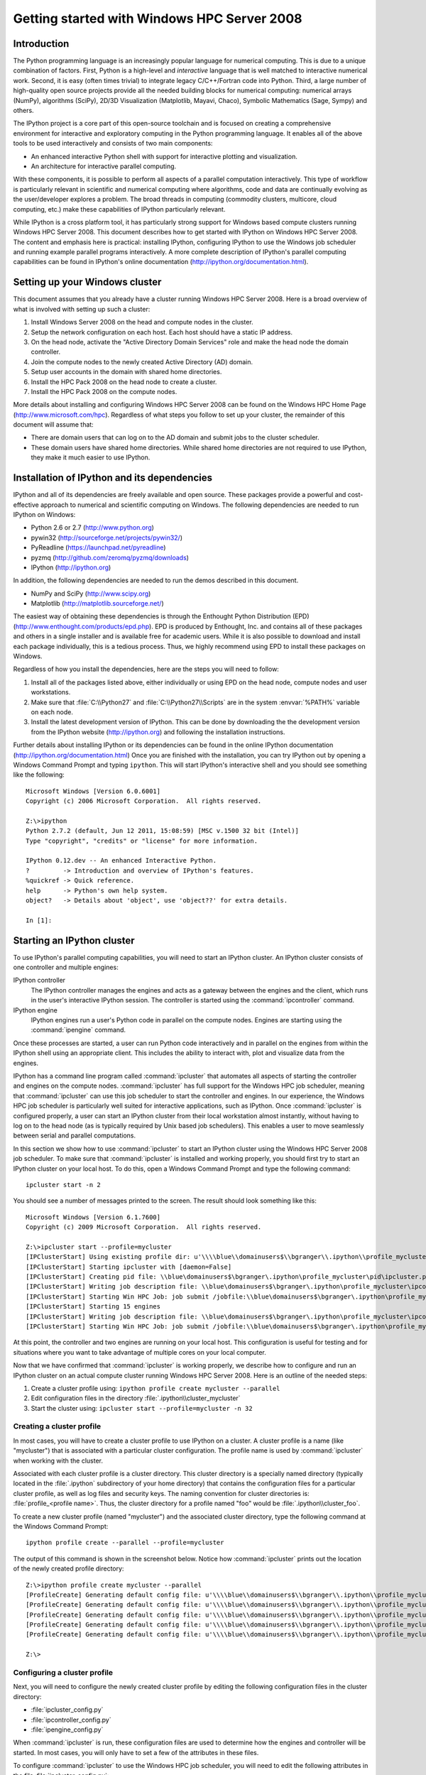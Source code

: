============================================
Getting started with Windows HPC Server 2008
============================================

Introduction
============

The Python programming language is an increasingly popular language for
numerical computing. This is due to a unique combination of factors. First,
Python is a high-level and *interactive* language that is well matched to
interactive numerical work. Second, it is easy (often times trivial) to
integrate legacy C/C++/Fortran code into Python. Third, a large number of
high-quality open source projects provide all the needed building blocks for
numerical computing: numerical arrays (NumPy), algorithms (SciPy), 2D/3D
Visualization (Matplotlib, Mayavi, Chaco), Symbolic Mathematics (Sage, Sympy)
and others.

The IPython project is a core part of this open-source toolchain and is
focused on creating a comprehensive environment for interactive and
exploratory computing in the Python programming language. It enables all of
the above tools to be used interactively and consists of two main components:

* An enhanced interactive Python shell with support for interactive plotting
  and visualization.
* An architecture for interactive parallel computing.

With these components, it is possible to perform all aspects of a parallel
computation interactively. This type of workflow is particularly relevant in
scientific and numerical computing where algorithms, code and data are
continually evolving as the user/developer explores a problem. The broad
threads in computing (commodity clusters, multicore, cloud computing, etc.)
make these capabilities of IPython particularly relevant.

While IPython is a cross platform tool, it has particularly strong support for
Windows based compute clusters running Windows HPC Server 2008. This document
describes how to get started with IPython on Windows HPC Server 2008. The
content and emphasis here is practical: installing IPython, configuring
IPython to use the Windows job scheduler and running example parallel programs
interactively. A more complete description of IPython's parallel computing
capabilities can be found in IPython's online documentation
(http://ipython.org/documentation.html).

Setting up your Windows cluster
===============================

This document assumes that you already have a cluster running Windows
HPC Server 2008. Here is a broad overview of what is involved with setting up
such a cluster:

1. Install Windows Server 2008 on the head and compute nodes in the cluster.
2. Setup the network configuration on each host. Each host should have a 
   static IP address.
3. On the head node, activate the "Active Directory Domain Services" role 
   and make the head node the domain controller.
4. Join the compute nodes to the newly created Active Directory (AD) domain.
5. Setup user accounts in the domain with shared home directories.
6. Install the HPC Pack 2008 on the head node to create a cluster.
7. Install the HPC Pack 2008 on the compute nodes.

More details about installing and configuring Windows HPC Server 2008 can be
found on the Windows HPC Home Page (http://www.microsoft.com/hpc). Regardless
of what steps you follow to set up your cluster, the remainder of this
document will assume that:

* There are domain users that can log on to the AD domain and submit jobs
  to the cluster scheduler.
* These domain users have shared home directories. While shared home
  directories are not required to use IPython, they make it much easier to
  use IPython.

Installation of IPython and its dependencies
============================================

IPython and all of its dependencies are freely available and open source.
These packages provide a powerful and cost-effective approach to numerical and
scientific computing on Windows. The following dependencies are needed to run
IPython on Windows:

* Python 2.6 or 2.7 (http://www.python.org)
* pywin32 (http://sourceforge.net/projects/pywin32/)
* PyReadline (https://launchpad.net/pyreadline)
* pyzmq (http://github.com/zeromq/pyzmq/downloads)
* IPython (http://ipython.org)

In addition, the following dependencies are needed to run the demos described
in this document.

* NumPy and SciPy (http://www.scipy.org)
* Matplotlib (http://matplotlib.sourceforge.net/)

The easiest way of obtaining these dependencies is through the Enthought
Python Distribution (EPD) (http://www.enthought.com/products/epd.php). EPD is
produced by Enthought, Inc. and contains all of these packages and others in a
single installer and is available free for academic users. While it is also
possible to download and install each package individually, this is a tedious
process. Thus, we highly recommend using EPD to install these packages on
Windows.

Regardless of how you install the dependencies, here are the steps you will
need to follow:

1. Install all of the packages listed above, either individually or using EPD
   on the head node, compute nodes and user workstations.

2. Make sure that :file:`C:\\Python27` and :file:`C:\\Python27\\Scripts` are
   in the system :envvar:`%PATH%` variable on each node.

3. Install the latest development version of IPython. This can be done by
   downloading the the development version from the IPython website
   (http://ipython.org) and following the installation instructions.

Further details about installing IPython or its dependencies can be found in
the online IPython documentation (http://ipython.org/documentation.html)
Once you are finished with the installation, you can try IPython out by
opening a Windows Command Prompt and typing ``ipython``. This will
start IPython's interactive shell and you should see something like the
following::

    Microsoft Windows [Version 6.0.6001]
    Copyright (c) 2006 Microsoft Corporation.  All rights reserved.

    Z:\>ipython
    Python 2.7.2 (default, Jun 12 2011, 15:08:59) [MSC v.1500 32 bit (Intel)]
    Type "copyright", "credits" or "license" for more information.

    IPython 0.12.dev -- An enhanced Interactive Python.
    ?         -> Introduction and overview of IPython's features.
    %quickref -> Quick reference.
    help      -> Python's own help system.
    object?   -> Details about 'object', use 'object??' for extra details.

    In [1]:


Starting an IPython cluster
===========================

To use IPython's parallel computing capabilities, you will need to start an
IPython cluster. An IPython cluster consists of one controller and multiple
engines:

IPython controller
    The IPython controller manages the engines and acts as a gateway between 
    the engines and the client, which runs in the user's interactive IPython
    session. The controller is started using the :command:`ipcontroller`
    command.

IPython engine
    IPython engines run a user's Python code in parallel on the compute nodes. 
    Engines are starting using the :command:`ipengine` command.

Once these processes are started, a user can run Python code interactively and
in parallel on the engines from within the IPython shell using an appropriate
client. This includes the ability to interact with, plot and visualize data
from the engines.

IPython has a command line program called :command:`ipcluster` that automates
all aspects of starting the controller and engines on the compute nodes.
:command:`ipcluster` has full support for the Windows HPC job scheduler,
meaning that :command:`ipcluster` can use this job scheduler to start the
controller and engines. In our experience, the Windows HPC job scheduler is
particularly well suited for interactive applications, such as IPython. Once
:command:`ipcluster` is configured properly, a user can start an IPython
cluster from their local workstation almost instantly, without having to log
on to the head node (as is typically required by Unix based job schedulers).
This enables a user to move seamlessly between serial and parallel
computations.

In this section we show how to use :command:`ipcluster` to start an IPython
cluster using the Windows HPC Server 2008 job scheduler. To make sure that
:command:`ipcluster` is installed and working properly, you should first try
to start an IPython cluster on your local host. To do this, open a Windows
Command Prompt and type the following command::

    ipcluster start -n 2

You should see a number of messages printed to the screen.
The result should look something like this::

    Microsoft Windows [Version 6.1.7600]
    Copyright (c) 2009 Microsoft Corporation.  All rights reserved.

    Z:\>ipcluster start --profile=mycluster
    [IPClusterStart] Using existing profile dir: u'\\\\blue\\domainusers$\\bgranger\\.ipython\\profile_mycluster'
    [IPClusterStart] Starting ipcluster with [daemon=False]
    [IPClusterStart] Creating pid file: \\blue\domainusers$\bgranger\.ipython\profile_mycluster\pid\ipcluster.pid
    [IPClusterStart] Writing job description file: \\blue\domainusers$\bgranger\.ipython\profile_mycluster\ipcontroller_job.xml
    [IPClusterStart] Starting Win HPC Job: job submit /jobfile:\\blue\domainusers$\bgranger\.ipython\profile_mycluster\ipcontroller_job.xml /scheduler:HEADNODE
    [IPClusterStart] Starting 15 engines
    [IPClusterStart] Writing job description file: \\blue\domainusers$\bgranger\.ipython\profile_mycluster\ipcontroller_job.xml
    [IPClusterStart] Starting Win HPC Job: job submit /jobfile:\\blue\domainusers$\bgranger\.ipython\profile_mycluster\ipengineset_job.xml /scheduler:HEADNODE
    

At this point, the controller and two engines are running on your local host.
This configuration is useful for testing and for situations where you want to
take advantage of multiple cores on your local computer. 

Now that we have confirmed that :command:`ipcluster` is working properly, we
describe how to configure and run an IPython cluster on an actual compute
cluster running Windows HPC Server 2008. Here is an outline of the needed
steps:

1. Create a cluster profile using: ``ipython profile create mycluster --parallel``

2. Edit configuration files in the directory :file:`.ipython\\cluster_mycluster`

3. Start the cluster using: ``ipcluster start --profile=mycluster -n 32``

Creating a cluster profile
--------------------------

In most cases, you will have to create a cluster profile to use IPython on a
cluster. A cluster profile is a name (like "mycluster") that is associated
with a particular cluster configuration. The profile name is used by
:command:`ipcluster` when working with the cluster.

Associated with each cluster profile is a cluster directory. This cluster
directory is a specially named directory (typically located in the
:file:`.ipython` subdirectory of your home directory) that contains the
configuration files for a particular cluster profile, as well as log files and
security keys. The naming convention for cluster directories is:
:file:`profile_<profile name>`. Thus, the cluster directory for a profile named
"foo" would be :file:`.ipython\\cluster_foo`.

To create a new cluster profile (named "mycluster") and the associated cluster
directory, type the following command at the Windows Command Prompt::

    ipython profile create --parallel --profile=mycluster

The output of this command is shown in the screenshot below. Notice how
:command:`ipcluster` prints out the location of the newly created profile
directory::

    Z:\>ipython profile create mycluster --parallel
    [ProfileCreate] Generating default config file: u'\\\\blue\\domainusers$\\bgranger\\.ipython\\profile_mycluster\\ipython_config.py'
    [ProfileCreate] Generating default config file: u'\\\\blue\\domainusers$\\bgranger\\.ipython\\profile_mycluster\\ipcontroller_config.py'
    [ProfileCreate] Generating default config file: u'\\\\blue\\domainusers$\\bgranger\\.ipython\\profile_mycluster\\ipengine_config.py'
    [ProfileCreate] Generating default config file: u'\\\\blue\\domainusers$\\bgranger\\.ipython\\profile_mycluster\\ipcluster_config.py'
    [ProfileCreate] Generating default config file: u'\\\\blue\\domainusers$\\bgranger\\.ipython\\profile_mycluster\\iplogger_config.py'

    Z:\>

Configuring a cluster profile
-----------------------------

Next, you will need to configure the newly created cluster profile by editing
the following configuration files in the cluster directory:

* :file:`ipcluster_config.py`
* :file:`ipcontroller_config.py`
* :file:`ipengine_config.py`

When :command:`ipcluster` is run, these configuration files are used to 
determine how the engines and controller will be started. In most cases,
you will only have to set a few of the attributes in these files.

To configure :command:`ipcluster` to use the Windows HPC job scheduler, you
will need to edit the following attributes in the file
:file:`ipcluster_config.py`::

    # Set these at the top of the file to tell ipcluster to use the
    # Windows HPC job scheduler.
    c.IPClusterStart.controller_launcher_class = 'WindowsHPCControllerLauncher'
    c.IPClusterEngines.engine_launcher_class = 'WindowsHPCEngineSetLauncher'

    # Set these to the host name of the scheduler (head node) of your cluster.
    c.WindowsHPCControllerLauncher.scheduler = 'HEADNODE'
    c.WindowsHPCEngineSetLauncher.scheduler = 'HEADNODE'

There are a number of other configuration attributes that can be set, but
in most cases these will be sufficient to get you started.

.. warning::
    If any of your configuration attributes involve specifying the location
    of shared directories or files, you must make sure that you use UNC paths
    like :file:`\\\\host\\share`. It is helpful to specify
    these paths using raw Python strings: ``r'\\host\share'`` to make sure
    that the backslashes are properly escaped.

Starting the cluster profile
----------------------------

Once a cluster profile has been configured, starting an IPython cluster using
the profile is simple::

    ipcluster start --profile=mycluster -n 32

The ``-n`` option tells :command:`ipcluster` how many engines to start (in
this case 32). Stopping the cluster is as simple as typing Control-C.

Using the HPC Job Manager
-------------------------
føø
When ``ipcluster start`` is run the first time, :command:`ipcluster` creates
two XML job description files in the cluster directory:

* :file:`ipcontroller_job.xml`
* :file:`ipengineset_job.xml`

Once these files have been created, they can be imported into the HPC Job
Manager application. Then, the controller and engines for that profile can be
started using the HPC Job Manager directly, without using :command:`ipcluster`.
However, anytime the cluster profile is re-configured, ``ipcluster start``
must be run again to regenerate the XML job description files. The
following screenshot shows what the HPC Job Manager interface looks like
with a running IPython cluster.

.. image:: figs/hpc_job_manager.*

Performing a simple interactive parallel computation
====================================================

Once you have started your IPython cluster, you can start to use it. To do
this, open up a new Windows Command Prompt and start up IPython's interactive
shell by typing::

    ipython

Then you can create a :class:`DirectView` instance for your profile and
use the resulting instance to do a simple interactive parallel computation. In
the code and screenshot that follows, we take a simple Python function and
apply it to each element of an array of integers in parallel using the
:meth:`DirectView.map` method:

.. sourcecode:: ipython

    In [1]: from IPython.parallel import *

    In [2]: c = Client(profile='mycluster')

    In [3]: view = c[:]

    In [4]: c.ids
    Out[4]: [0, 1, 2, 3, 4, 5, 6, 7, 8, 9, 10, 11, 12, 13, 14]

    In [5]: def f(x):
       ...:     return x**10

    In [6]: view.map(f, range(15))  # f is applied in parallel
    Out[6]:
    [0,
     1,
     1024,
     59049,
     1048576,
     9765625,
     60466176,
     282475249,
     1073741824,
     3486784401L,
     10000000000L,
     25937424601L,
     61917364224L,
     137858491849L,
     289254654976L]

The :meth:`map` method has the same signature as Python's builtin :func:`map`
function, but runs the calculation in parallel. More involved examples of using
:class:`DirectView` are provided in the examples that follow.

